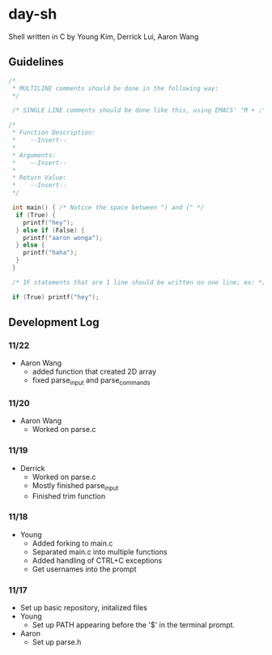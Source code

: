 * day-sh
Shell written in C by Young Kim, Derrick Lui, Aaron Wang

** Guidelines 

#+BEGIN_SRC C
/*
 * MULTILINE comments should be done in the following way:
 */
 
 /* SINGLE LINE comments should be done like this, using EMACS' "M + ;" /*

/*
 * Function Description:
 *    --Insert--
 *
 * Arguments:
 *    --Insert--
 *
 * Return Value:
 *    --Insert-- 
 */
 
 int main() { /* Notice the space between ") and {" */
  if (True) {
    printf("hey");
  } else if (False) {
    printf("aaron wonga");
  } else {
    printf("haha");
  }
 }
 
 /* IF statements that are 1 line should be written on one line; ex: */
 
 if (True) printf("hey");
#+END_SRC

** Development Log
*** 11/22
- Aaron Wang
  - added function that created 2D array
  - fixed parse_input and parse_commands
*** 11/20
- Aaron Wang
  - Worked on parse.c
*** 11/19
- Derrick
  - Worked on parse.c
  - Mostly finished parse_input
  - Finished trim function
*** 11/18
- Young
  - Added forking to main.c
  - Separated main.c into multiple functions
  - Added handling of CTRL+C exceptions
  - Get usernames into the prompt
*** 11/17
- Set up basic repository, initalized files
- Young
  - Set up PATH appearing before the '$' in the terminal prompt. 
- Aaron
  - Set up parse.h

